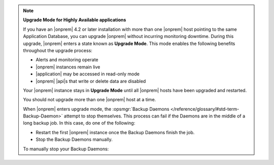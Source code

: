 .. _upgrade-mode-for-ha-apps:

.. note:: **Upgrade Mode for Highly Available applications**

   If you have an |onprem| 4.2 or later installation with more than one |onprem|
   host pointing to the same Application Database, you can upgrade
   |onprem| without incurring monitoring
   downtime. During this upgrade, |onprem| enters a state known as
   **Upgrade Mode**. This mode enables the following benefits throughout the
   upgrade process:

   - Alerts and monitoring operate
   - |onprem| instances remain live
   - |application| may be accessed in read-only mode
   - |onprem| |api|\s that write or delete data are disabled

   Your |onprem| instance stays in **Upgrade Mode** until all |onprem|
   hosts have been upgraded and restarted.

   You should not upgrade more than one |onprem| host at a time.

   When |onprem| enters upgrade mode, the :opsmgr:`Backup Daemons </reference/glossary/#std-term-Backup-Daemon>`
   attempt to stop themselves. This process can fail if the Daemons are in the 
   middle of a long backup job. In this case, do one of the following:

   - Restart the first |onprem| instance once the Backup Daemons finish the job.
   - Stop the Backup Daemons manually.
   
   To manually stop your Backup Daemons:

   .. tabs-platforms::

      .. tab::
         :tabid: debian

         1. Log into the first host that serves a Backup Daemon.

         2. Issue the following command:

            .. code-block:: sh

               sudo service mongodb-mms-backup-daemon stop

         3. Verify that you shut down the Backup Daemon:

            .. code-block:: sh

               ps -ef | grep mongodb-mms-backup-daemon

            If the Backup Daemon continues to run, issue this command:

            .. code-block:: sh

               sudo /etc/init.d/mongodb-mms-backup-daemon stop

         4. Repeat steps 2 to 3 with every other Backup Daemon host.

      .. tab::
         :tabid: rhel

         1. Log in to the first host that serves a Backup Daemon.

         2. Issue the following command:

            .. code-block:: sh

               sudo service mongodb-mms-backup-daemon stop

         3. Verify that you shut down the Backup Daemon:

            .. code-block:: sh

               ps -ef | grep mongodb-mms-backup-daemon

            If the Backup Daemon continues to run, issue this command:

            .. code-block:: sh

               sudo /etc/init.d/mongodb-mms-backup-daemon stop

         4. Repeat steps 2 to 3 with every other Backup Daemon host.

      .. tab::
         :tabid: linux

         1. Log into the first host that serves a Backup Daemon.

         2. Issue the following command:

            .. code-block:: sh

               <install_dir>/bin/mongodb-mms-backup-daemon stop

         3. Verify that you shut down the Backup Daemon:

            .. code-block:: sh

               ps -ef | grep mongodb-mms-backup-daemon

            If the Backup Daemon continues to run, issue this command:

            .. code-block:: sh

               sudo /etc/init.d/mongodb-mms-backup-daemon stop

         4. Repeat steps 2 to 3 with every other Backup Daemon host.
